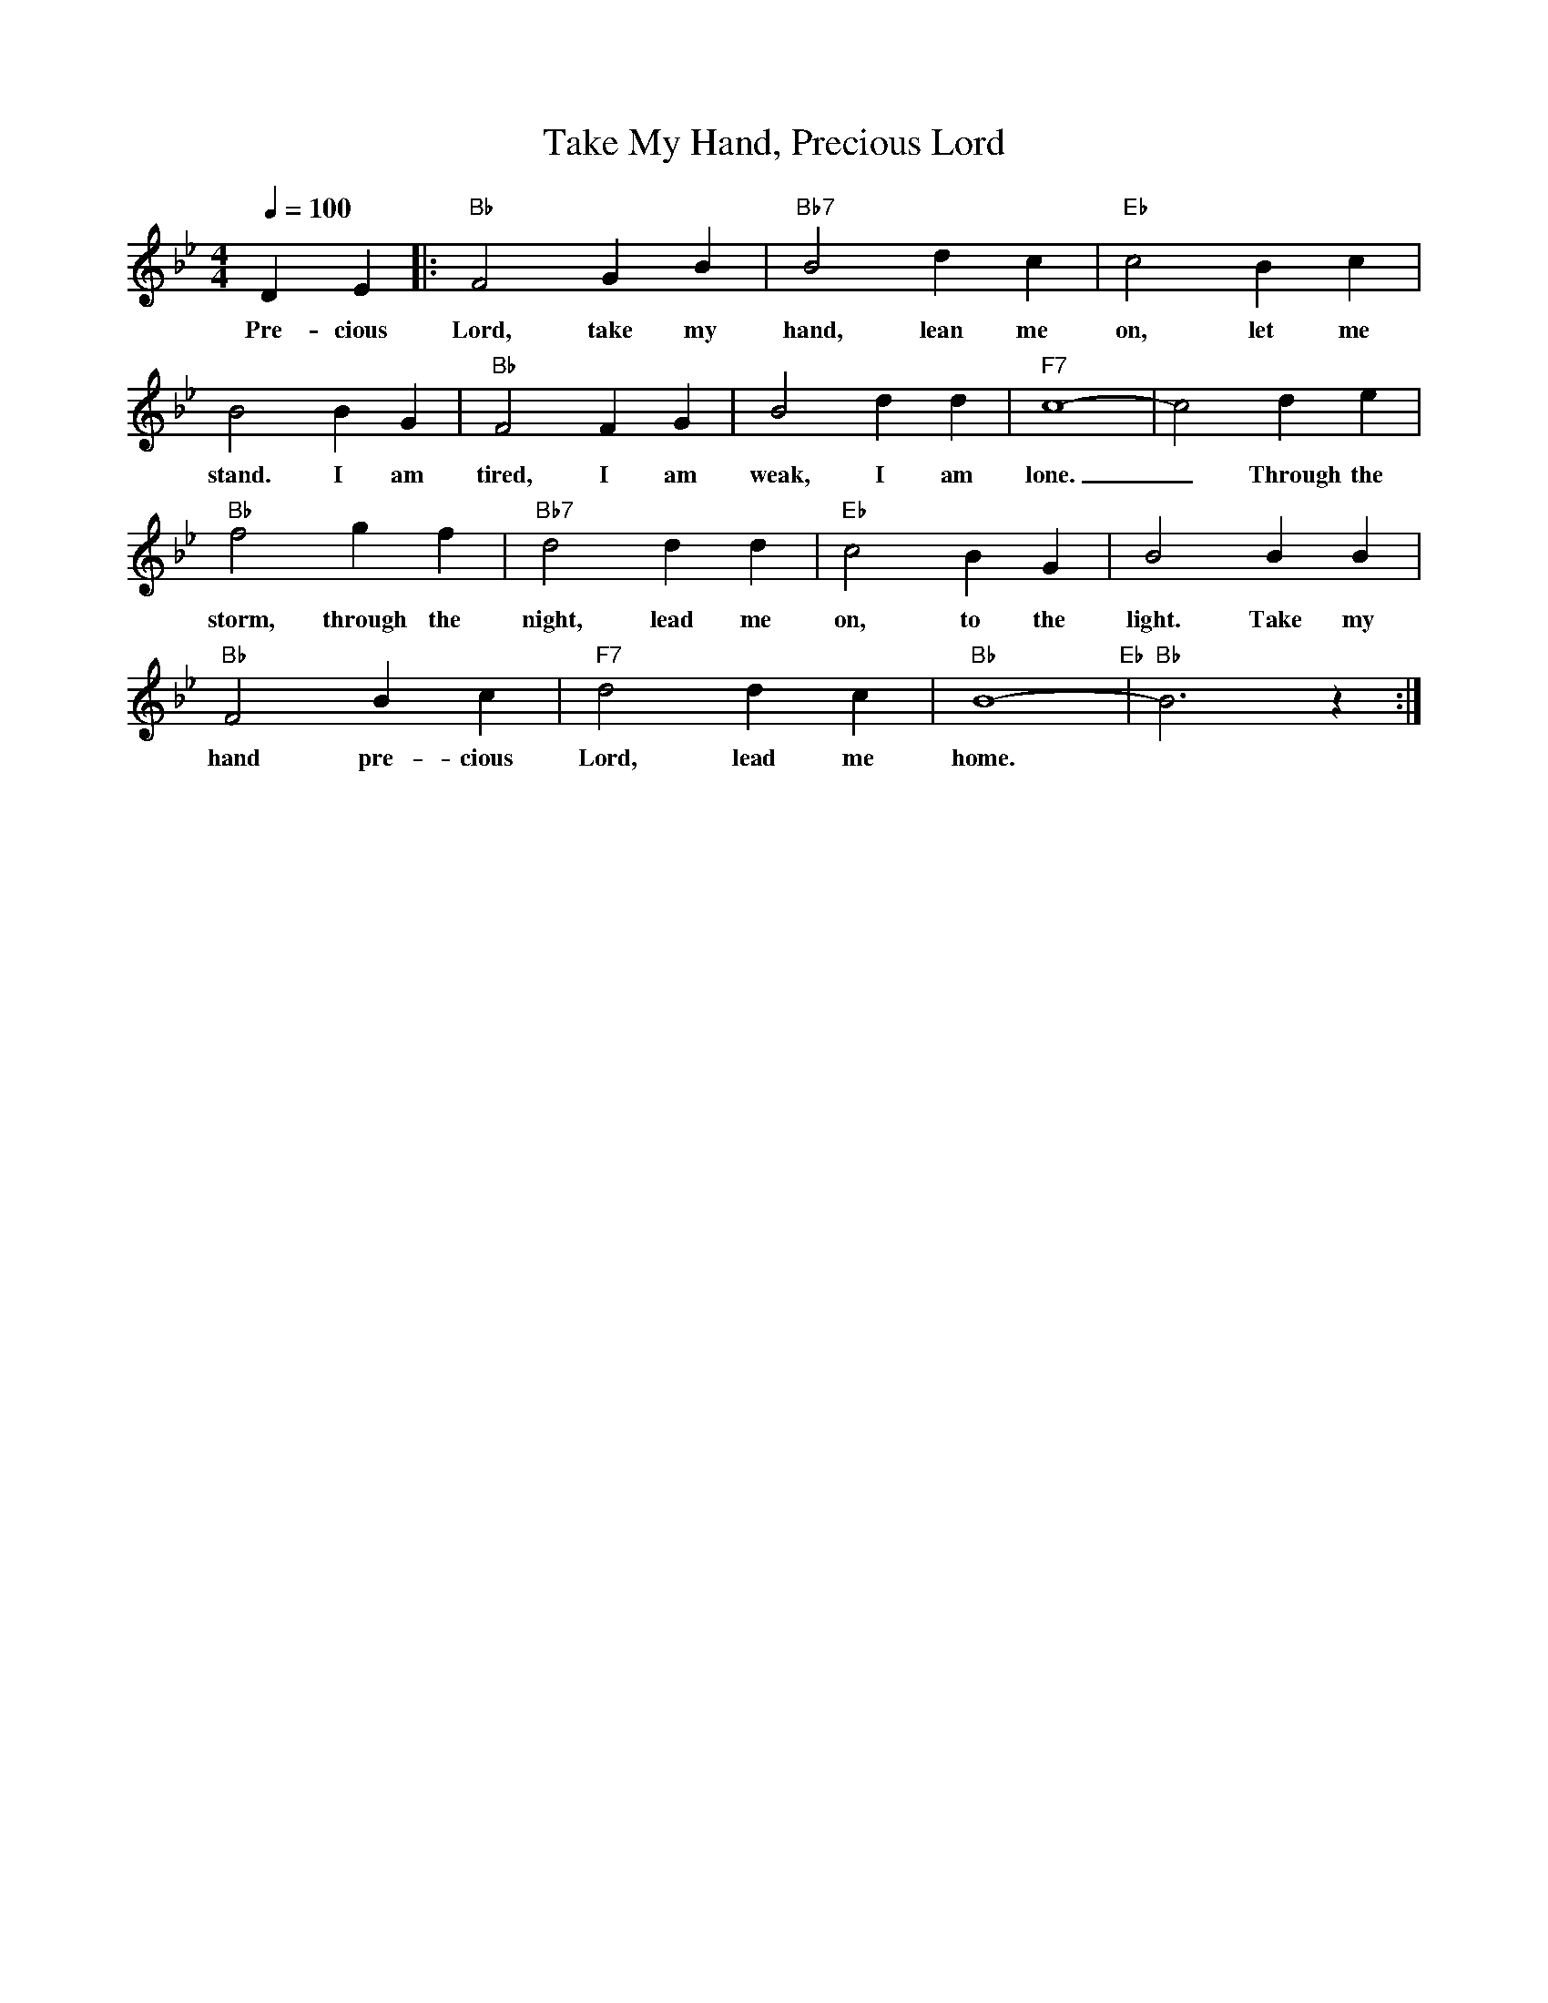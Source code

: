 X: 1
T:Take My Hand, Precious Lord
M: 4/4
L: 1/4
R: Funeral march
Q:100
F:https://www.youtube.com/watch?v=Iz9c8wsQ44w
K: Bb
DE [|: "Bb" F2 G B | "Bb7" B2 dc | "Eb"  c2 Bc |
w: Pre-cious Lord, take my hand, lean me on, let me
B2 B G | "Bb" F2 FG | B2 dd | "F7"  c4-|c2 de |
w: stand. I am tired, I am weak, I am lone. _ Through the
"Bb" f2 gf | "Bb7" d2 dd | "Eb" c2 B G | B2 BB |
w: storm, through the night, lead me on, to the light. Take my
"Bb" F2 Bc | "F7" d2 d c | "Bb" B4-  "Eb"  | "Bb" B3 z :|]
w:hand pre-cious Lord, lead me home.